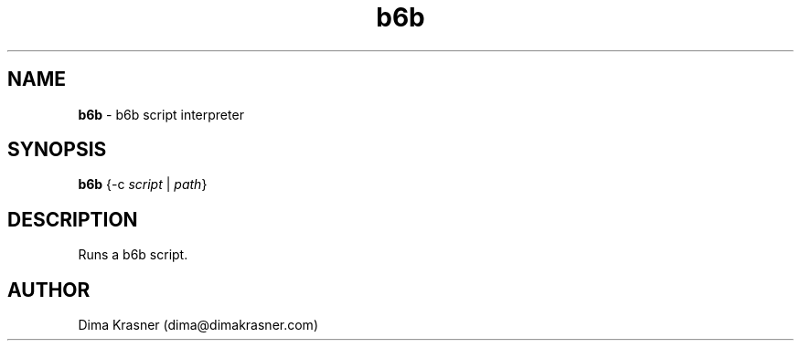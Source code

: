 .TH b6b 1
.SH NAME
.B b6b
\- b6b script interpreter
.SH SYNOPSIS
.B b6b
{-c \fIscript\fR | \fIpath\fR}
.SH DESCRIPTION
Runs a b6b script.
.SH AUTHOR
Dima Krasner (dima@dimakrasner.com)
